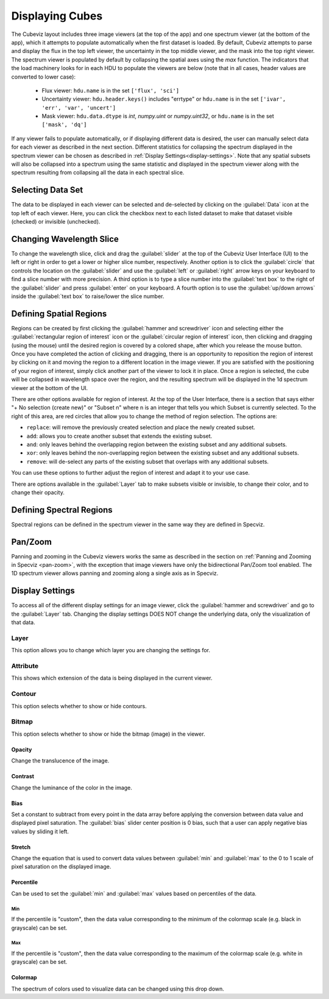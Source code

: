 .. _cubeviz-display-cubes:

****************
Displaying Cubes
****************

The Cubeviz layout includes three image viewers (at the top of the app)
and one spectrum viewer (at the bottom of the app), which it attempts to 
populate automatically when the first dataset is loaded. By default, Cubeviz
attempts to parse and display the flux in the top left viewer, the uncertainty
in the top middle viewer, and the mask into the top right viewer. The spectrum
viewer is populated by default by collapsing the spatial axes using the `max`
function. The indicators that the load machinery looks for in each HDU to 
populate the viewers are below (note that in all cases, header values are
converted to lower case):

    - Flux viewer: ``hdu.name`` is in the set ``['flux', 'sci']``
    - Uncertainty viewer: ``hdu.header.keys()`` includes "errtype" or ``hdu.name``
      is in the set ``['ivar', 'err', 'var', 'uncert']``
    - Mask viewer: ``hdu.data.dtype`` is `int`, `numpy.uint` or `numpy.uint32`, or
      ``hdu.name`` is in the set ``['mask', 'dq']``

If any viewer fails to populate automatically, or if displaying 
different data is desired, the user can manually select data for each viewer
as described in the next section. Different statistics for collapsing the 
spectrum displayed in the spectrum viewer can be chosen as described in 
:ref:`Display Settings<display-settings>`. Note that any spatial subsets will 
also be collapsed into a spectrum using the same statistic and displayed in 
the spectrum viewer along with the spectrum resulting from collapsing all the
data in each spectral slice.

.. _cubeviz-selecting-data:

Selecting Data Set
==================

The data to be displayed in each viewer can be selected and de-selected by 
clicking on the :guilabel:`Data` icon at the top left of each viewer. Here, 
you can click the checkbox next to each listed dataset to make that dataset 
visible (checked) or invisible (unchecked).

 .. image:: img/data_tab_with_2_data.png

Changing Wavelength Slice
=========================

To change the wavelength slice, click and drag the :guilabel:`slider` at the top of the Cubeviz User Interface (UI)
to the left or right in order to get a lower or higher slice number, respectively. Another option is to
click the :guilabel:`circle` that controls the location on the :guilabel:`slider` and use the
:guilabel:`left` or :guilabel:`right` arrow keys on your keyboard to find a slice number with more precision.
A third option is to type a slice number into the :guilabel:`text box` to the right of the :guilabel:`slider`
and press :guilabel:`enter` on your keyboard. A fourth option is to use the :guilabel:`up/down arrows` inside
the :guilabel:`text box` to raise/lower the slice number.

.. _spatial-regions:

Defining Spatial Regions
========================

Regions can be created by first clicking the :guilabel:`hammer and screwdriver` icon and
selecting either the :guilabel:`rectangular region of interest` icon or the
:guilabel:`circular region of interest` icon, then clicking and dragging (using the mouse) until the
desired region is covered by a colored shape, after which you release the mouse button.
Once you have completed the action of clicking and dragging, there is an opportunity to reposition
the region of interest by clicking on it and moving the region to a different location in the image viewer.
If you are satisfied with the positioning of your region of interest, simply click another part of the
viewer to lock it in place. Once a region is selected, the cube will be collapsed in wavelength space over the region,
and the resulting spectrum will be displayed in the 1d spectrum viewer at the bottom of the UI.

.. image:: img/subset_creation.png

There are other options available for region of interest. At the top of the User Interface,
there is a section that says either "+ No selection (create new)" or "Subset n" where n is an integer
that tells you which Subset is currently selected. To the right of this area, are red circles that allow
you to change the method of region selection. The options are:

* ``replace``: will remove the previously created selection and place the newly created subset.
* ``add``: allows you to create another subset that extends the existing subset.
* ``and``: only leaves behind the overlapping region between the existing subset and any additional subsets.
* ``xor``: only leaves behind the non-overlapping region between the existing subset and any additional subsets.
* ``remove``: will de-select any parts of the existing subset that overlaps with any additional subsets.

You can use these options to further adjust the region of interest and adapt it to your use case.

.. seealso::

    `Defining subsets using Glue <http://docs.glueviz.org/en/stable/getting_started/#defining-subsets>`_
        Glueviz documentation on defining and refining subsets. Slightly different UI but same approach.

There are options available in the :guilabel:`Layer` tab to make subsets visible or invisible,
to change their color, and to change their opacity.

.. image:: img/subset_layer_tab.png

Defining Spectral Regions
=========================

Spectral regions can be defined in the spectrum viewer in the same way they
are defined in Specviz.

.. seealso::

    :ref:`Defining Spectral Regions (Specviz) <spectral-regions>`
        Documentation on defining spectral regions in a 1D spectrum viewer.

.. _cubeviz-pan-zoom:

Pan/Zoom
========

Panning and zooming in the Cubeviz viewers works the same as described in the
section on :ref:`Panning and Zooming in Specviz <pan-zoom>`, with the exception
that image viewers have only the bidirectional Pan/Zoom tool enabled. The 
1D spectrum viewer allows panning and zooming along a single axis as in 
Specviz.

.. _display-settings:

Display Settings
================

To access all of the different display settings for an image viewer, click
the :guilabel:`hammer and screwdriver` and go to the :guilabel:`Layer` tab.
Changing the display settings DOES NOT change the underlying data, only the
visualization of that data.

.. image:: img/display_settings.png

Layer
-----

This option allows you to change which layer you are changing the settings for.

Attribute
---------

This shows which extension of the data is being displayed in the current viewer.

Contour
-------

This option selects whether to show or hide contours.

Bitmap
------

This option selects whether to show or hide the bitmap (image) in the viewer.

Opacity
^^^^^^^

Change the translucence of the image.

.. _contrast:

Contrast
^^^^^^^^

Change the luminance of the color in the image.

Bias
^^^^

Set a constant to subtract from every point in the data array before
applying the conversion between data value and displayed pixel saturation.
The :guilabel:`bias` slider center position is 0 bias, such that a user can apply negative
bias values by sliding it left.

Stretch
^^^^^^^

Change the equation that is used to convert data values between
:guilabel:`min` and :guilabel:`max` to the 0 to 1 scale of pixel saturation on the displayed
image.

Percentile
^^^^^^^^^^

Can be used to set the :guilabel:`min` and :guilabel:`max` values based on percentiles of the data.

Min
"""

If the percentile is "custom", then the data value corresponding to the
minimum of the colormap scale (e.g. black in grayscale) can be set.

Max
"""

If the percentile is "custom", then the data value corresponding to the
maximum of the colormap scale (e.g. white in grayscale) can be set.

Colormap
^^^^^^^^

The spectrum of colors used to visualize data can be changed using this drop down.

.. seealso::

    :ref:`Plot Settings (Specviz) <#plot-settings>`
        Plot settings for the spectrum 1D viewer.

